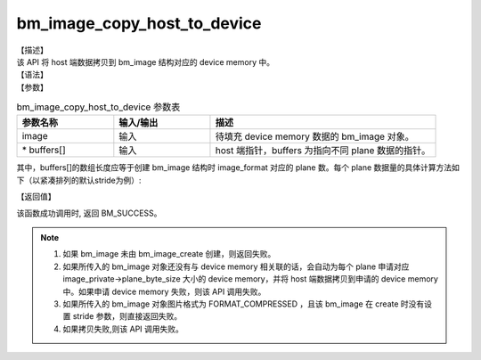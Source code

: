 bm_image_copy_host_to_device
----------------------------

| 【描述】
| 该 API 将 host 端数据拷贝到 bm_image 结构对应的 device memory 中。

| 【语法】

.. code-block:: c++
    :linenos:
    :lineno-start: 1
    :name: a label for hyperlink (destroy)
    :force:

    bm_status_t bm_image_copy_host_to_device(
        bm_image image,
        void* buffers[]
    );

| 【参数】

.. list-table:: bm_image_copy_host_to_device 参数表
    :widths: 15 15 35

    * - **参数名称**
      - **输入/输出**
      - **描述**
    * - image
      - 输入
      - 待填充 device memory 数据的 bm_image 对象。
    * - \* buffers[]
      - 输入
      - host 端指针，buffers 为指向不同 plane 数据的指针。

其中，buffers[]的数组长度应等于创建 bm_image 结构时 image_format 对应的 plane 数。每个 plane 数据量的具体计算方法如下（以紧凑排列的默认stride为例）:

.. code-block:: c++
    :linenos:
    :lineno-start: 1
    :force:

    switch (image_format) {
        case FORMAT_YUV420P: {
            size[0] = width * height * data_size;
            size[1] = ALIGN(width, 2) * ALIGN(height, 2) / 4 * data_size;
            size[2] = ALIGN(width, 2) * ALIGN(height, 2) / 4 * data_size;
            break;
        }
        case FORMAT_YUV422P: {
            size[0] = width * height * data_size;
            size[1] = ALIGN(width, 2) * ALIGN(height, 2) / 2 * data_size;
            size[2] = ALIGN(width, 2) * ALIGN(height, 2) / 2 * data_size;
            break;
        }
        case FORMAT_YUV444P:
        case FORMAT_BGRP_SEPARATE:
        case FORMAT_RGBP_SEPARATE:
        case FORMAT_HSV_PLANAR: {
            size[0] = width * height * data_size;
            size[1] = width * height * data_size;
            size[2] = width * height * data_size;
            break;
        }
        case FORMAT_NV24: {
            size[0] = width * height * data_size;
            size[1] = width * 2 * height * data_size;
            break;
        }
        case FORMAT_NV12:
        case FORMAT_NV21: {
            size[0] = width * height * data_size;
            size[1] = ALIGN(width, 2) * ALIGN(height, 2) / 2 * data_size;
            break;
        }
        case FORMAT_NV16:
        case FORMAT_NV61: {
            size[0] = width * height * data_size;
            size[1] = ALIGN(width, 2) * height * data_size;
            break;
        }
        case FORMAT_GRAY:
        case FORMAT_BAYER:
        case FORMAT_BAYER_RG8: {
            size[0] = width * height * data_size;
            break;
        }
        case FORMAT_COMPRESSED: {
            break;
        }
        case FORMAT_YUV444_PACKED:
        case FORMAT_YVU444_PACKED:
        case FORMAT_HSV180_PACKED:
        case FORMAT_HSV256_PACKED:
        case FORMAT_BGR_PACKED:
        case FORMAT_RGB_PACKED: {
            size[0] = width * 3 * height * data_size;
            break;
        }
        case FORMAT_ABGR_PACKED:
        case FORMAT_ARGB_PACKED: {
            size[0] = width * 4 * height * data_size;
            break;
        }
        case FORMAT_BGR_PLANAR:
        case FORMAT_RGB_PLANAR: {
            size[0] = width * height * 3 * data_size;
            break;
        }
        case FORMAT_RGBYP_PLANAR: {
            size[0] = width * height * data_size;
            size[1] = width * height * data_size;
            size[2] = width * height * data_size;
            size[3] = width * height * data_size;
            break;
        }
        case FORMAT_YUV422_YUYV:
        case FORMAT_YUV422_YVYU:
        case FORMAT_YUV422_UYVY:
        case FORMAT_YUV422_VYUY:
        case FORMAT_ARGB4444_PACKED:
        case FORMAT_ABGR4444_PACKED:
        case FORMAT_ARGB1555_PACKED:
        case FORMAT_ABGR1555_PACKED: {
            size[0] = width * 2 * height * data_size;
            break;
        }
    }

| 【返回值】

该函数成功调用时, 返回 BM_SUCCESS。

.. note::

    1. 如果 bm_image 未由 bm_image_create 创建，则返回失败。

    2. 如果所传入的 bm_image 对象还没有与 device memory 相关联的话，会自动为每个 plane 申请对应 image_private->plane_byte_size 大小的 device memory，并将 host 端数据拷贝到申请的 device memory 中。如果申请 device memory 失败，则该 API 调用失败。

    3. 如果所传入的 bm_image 对象图片格式为 FORMAT_COMPRESSED ，且该 bm_image 在 create 时没有设置 stride 参数，则直接返回失败。

    4. 如果拷贝失败,则该 API 调用失败。
